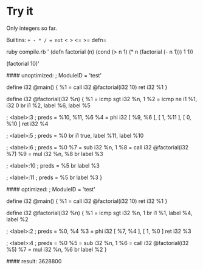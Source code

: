 * Try it

Only integers so far.

Builtins: =+ - * / = not= < > <= >= defn=

#+BEGIN_EXAMPLE:
ruby compile.rb '
(defn factorial (n)
  (cond
    (> n 1) (* n (factorial (- n 1)))
    1       1))

(factorial 10)'
#+END_EXAMPLE
#+BEGIN_RESULT:
#### unoptimized:
; ModuleID = 'test'

define i32 @main() {
  %1 = call i32 @factorial(i32 10)
  ret i32 %1
}

define i32 @factorial(i32 %n) {
  %1 = icmp sgt i32 %n, 1
  %2 = icmp ne i1 %1, i32 0
  br i1 %2, label %6, label %5

; <label>:3                                       ; preds = %10, %11, %6
  %4 = phi i32 [ %9, %6 ], [ 1, %11 ], [ 0, %10 ]
  ret i32 %4

; <label>:5                                       ; preds = %0
  br i1 true, label %11, label %10

; <label>:6                                       ; preds = %0
  %7 = sub i32 %n, 1
  %8 = call i32 @factorial(i32 %7)
  %9 = mul i32 %n, %8
  br label %3

; <label>:10                                      ; preds = %5
  br label %3

; <label>:11                                      ; preds = %5
  br label %3
}


#### optimized:
; ModuleID = 'test'

define i32 @main() {
  %1 = call i32 @factorial(i32 10)
  ret i32 %1
}

define i32 @factorial(i32 %n) {
  %1 = icmp sgt i32 %n, 1
  br i1 %1, label %4, label %2

; <label>:2                                       ; preds = %0, %4
  %3 = phi i32 [ %7, %4 ], [ 1, %0 ]
  ret i32 %3

; <label>:4                                       ; preds = %0
  %5 = sub i32 %n, 1
  %6 = call i32 @factorial(i32 %5)
  %7 = mul i32 %n, %6
  br label %2
}

#### result:
3628800
#+END_RESULT
